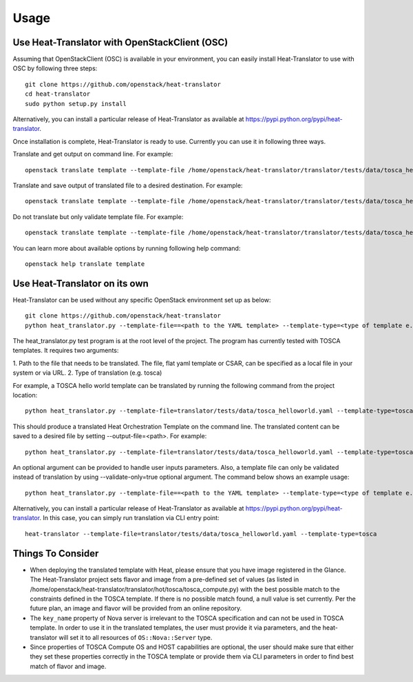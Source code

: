 =====
Usage
=====

Use Heat-Translator with OpenStackClient (OSC)
----------------------------------------------
Assuming that OpenStackClient (OSC) is available in your environment, you can easily install Heat-Translator to use with OSC by following three steps::

    git clone https://github.com/openstack/heat-translator
    cd heat-translator
    sudo python setup.py install

Alternatively, you can install a particular release of Heat-Translator as available at https://pypi.python.org/pypi/heat-translator.

Once installation is complete, Heat-Translator is ready to use. Currently you can use it in following three ways.

Translate and get output on command line. For example: ::

    openstack translate template --template-file /home/openstack/heat-translator/translator/tests/data/tosca_helloworld.yaml --template-type tosca

Translate and save output of translated file to a desired destination. For example: ::

    openstack translate template --template-file /home/openstack/heat-translator/translator/tests/data/tosca_helloworld.yaml --template-type tosca --output-file /tmp/hot_hello_world.yaml

Do not translate but only validate template file. For example: ::

    openstack translate template --template-file /home/openstack/heat-translator/translator/tests/data/tosca_helloworld.yaml --template-type tosca --validate-only=true

You can learn more about available options by running following help command::

    openstack help translate template


Use Heat-Translator on its own
------------------------------
Heat-Translator can be used without any specific OpenStack environment set up as below::

    git clone https://github.com/openstack/heat-translator
    python heat_translator.py --template-file==<path to the YAML template> --template-type=<type of template e.g. tosca> --parameters="purpose=test"

The heat_translator.py test program is at the root level of the project. The program has currently tested with TOSCA templates.
It requires two arguments::

1. Path to the file that needs to be translated. The file, flat yaml template or CSAR, can be specified as a local file in your
system or via URL.
2. Type of translation (e.g. tosca)

For example, a TOSCA hello world template can be translated by running the following command from the project location::

    python heat_translator.py --template-file=translator/tests/data/tosca_helloworld.yaml --template-type=tosca

This should produce a translated Heat Orchestration Template on the command line. The translated content can be saved to a desired file by setting --output-file=<path>.
For example: ::

    python heat_translator.py --template-file=translator/tests/data/tosca_helloworld.yaml --template-type=tosca --output-file=/tmp/hot_helloworld.yaml

An optional argument can be provided to handle user inputs parameters. Also, a template file can only be validated instead of translation by using --validate-only=true
optional argument. The command below shows an example usage::

    python heat_translator.py --template-file==<path to the YAML template> --template-type=<type of template e.g. tosca> --validate-only=true

Alternatively, you can install a particular release of Heat-Translator as available at https://pypi.python.org/pypi/heat-translator.
In this case, you can simply run translation via CLI entry point::
    heat-translator --template-file=translator/tests/data/tosca_helloworld.yaml --template-type=tosca

Things To Consider
------------------
* When deploying the translated template with Heat, please ensure that you have image registered in the Glance. The Heat-Translator
  project sets flavor and image from a pre-defined set of values (as listed in /home/openstack/heat-translator/translator/hot/tosca/tosca_compute.py)
  with the best possible match to the constraints defined in the TOSCA template. If there is no possible match found, a null value is set currently.
  Per the future plan, an image and flavor will be provided from an online repository.
* The ``key_name`` property of Nova server is irrelevant to the TOSCA specification and can not be used in TOSCA template. In order to use it in
  the translated templates, the user must provide it via parameters, and the heat-translator will set it to all resources of ``OS::Nova::Server`` type.
* Since properties of TOSCA Compute OS and HOST capabilities are optional, the user should make sure that either they set these properties correctly
  in the TOSCA template or provide them via CLI parameters in order to find best match of flavor and image.  


